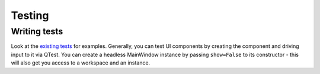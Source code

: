 Testing
=======

Writing tests
^^^^^^^^^^^^^

Look at the `existing tests
<https://github.com/angr/angr-management/tree/master/tests>`_ for examples.
Generally, you can test UI components by creating the component and driving
input to it via QTest. You can create a headless MainWindow instance by passing
``show=False`` to its constructor - this will also get you access to a workspace
and an instance.
